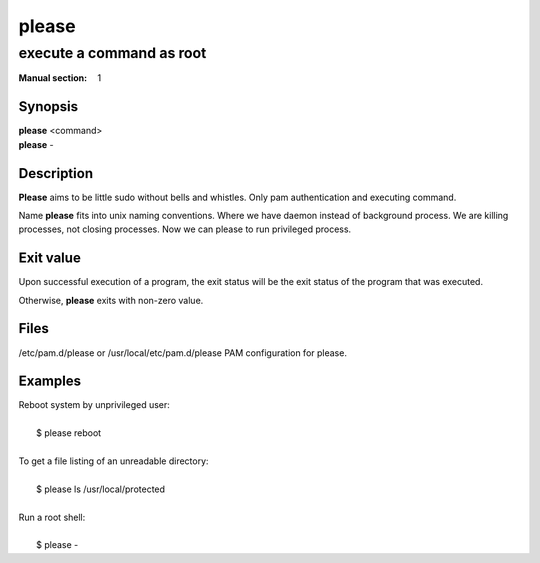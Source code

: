 ======
please
======

-------------------------
execute a command as root
-------------------------

:Manual section: 1


Synopsis
========

| **please** <command>
| **please** -

Description
===========

**Please** aims to be little sudo without bells and whistles.
Only pam authentication and executing command.

Name **please** fits into unix naming conventions.
Where we have daemon instead of background process.
We are killing processes, not closing processes.
Now we can please to run privileged process.


Exit value
==========
Upon successful execution of a program, the exit status will be
the exit status of the program that was executed.

Otherwise, **please** exits with non-zero value.


Files
=====

/etc/pam.d/please or /usr/local/etc/pam.d/please    PAM configuration for please.


Examples
========

| Reboot system by unprivileged user:
|
|   $ please reboot
|
| To get a file listing of an unreadable directory:
|
|   $ please ls /usr/local/protected
|
| Run a root shell:
|
|   $ please -
